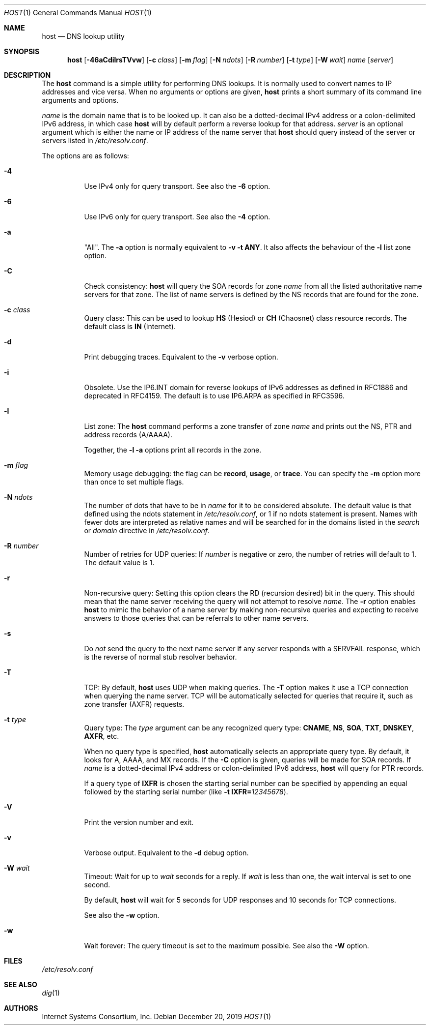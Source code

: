 .\" $OpenBSD: host.1,v 1.12 2019/12/20 23:03:30 jca Exp $
.\"
.\" Copyright (C) 2000-2002, 2004, 2005, 2007-2009, 2014-2018 Internet Systems Consortium, Inc. ("ISC")
.\"
.\" Permission to use, copy, modify, and/or distribute this software for any
.\" purpose with or without fee is hereby granted, provided that the above
.\" copyright notice and this permission notice appear in all copies.
.\"
.\" THE SOFTWARE IS PROVIDED "AS IS" AND ISC DISCLAIMS ALL WARRANTIES WITH
.\" REGARD TO THIS SOFTWARE INCLUDING ALL IMPLIED WARRANTIES OF MERCHANTABILITY
.\" AND FITNESS. IN NO EVENT SHALL ISC BE LIABLE FOR ANY SPECIAL, DIRECT,
.\" INDIRECT, OR CONSEQUENTIAL DAMAGES OR ANY DAMAGES WHATSOEVER RESULTING FROM
.\" LOSS OF USE, DATA OR PROFITS, WHETHER IN AN ACTION OF CONTRACT, NEGLIGENCE
.\" OR OTHER TORTIOUS ACTION, ARISING OUT OF OR IN CONNECTION WITH THE USE OR
.\" PERFORMANCE OF THIS SOFTWARE.
.\"
.Dd $Mdocdate: December 20 2019 $
.Dt HOST 1
.Os
.Sh NAME
.Nm host
.Nd DNS lookup utility
.Sh SYNOPSIS
.Nm
.Op Fl 46aCdilrsTVvw
.Op Fl c Ar class
.Op Fl m Ar flag
.Op Fl N Ar ndots
.Op Fl R Ar number
.Op Fl t Ar type
.Op Fl W Ar wait
.Ar name
.Op Ar server
.Sh DESCRIPTION
The
.Nm
command is a simple utility for performing DNS lookups.
It is normally used to convert names to IP addresses and vice versa.
When no arguments or options are given,
.Nm
prints a short summary of its command line arguments and options.
.Pp
.Ar name
is the domain name that is to be looked up.
It can also be a dotted-decimal IPv4 address or a colon-delimited IPv6
address, in which case
.Nm
will by default perform a reverse lookup for that address.
.Ar server
is an optional argument which is either the name or IP address of the name
server that
.Nm
should query instead of the server or servers listed in
.Pa /etc/resolv.conf .
.Pp
The options are as follows:
.Bl -tag -width Ds
.It Fl 4
Use IPv4 only for query transport.
See also the
.Fl 6
option.
.It Fl 6
Use IPv6 only for query transport.
See also the
.Fl 4
option.
.It Fl a
"All". The
.Fl a
option is normally equivalent to
.Fl v
.Fl t Cm ANY .
It also affects the behaviour of the
.Fl l
list zone option.
.It Fl C
Check consistency:
.Nm
will query the SOA records for zone
.Ar name
from all the listed authoritative name servers for that zone.
The list of name servers is defined by the NS records that are found for the
zone.
.It Fl c Ar class
Query class: This can be used to lookup
.Cm HS
(Hesiod)
or
.Cm CH
(Chaosnet) class resource records.
The default class is
.Cm IN
(Internet).
.It Fl d
Print debugging traces.
Equivalent to the
.Fl v
verbose option.
.It Fl i
Obsolete.
Use the IP6.INT domain for reverse lookups of IPv6 addresses as defined in
RFC1886 and deprecated in RFC4159.
The default is to use IP6.ARPA as specified in RFC3596.
.It Fl l
List zone:
The
.Nm
command performs a zone transfer of
zone
.Ar name
and prints out the NS, PTR and address records (A/AAAA).
.Pp
Together, the
.Fl l
.Fl a
options print all records in the zone.
.It Fl m Ar flag
Memory usage debugging: the flag can be
.Cm record ,
.Cm usage ,
or
.Cm trace .
You can specify the
.Fl m
option more than once to set multiple flags.
.It Fl N Ar ndots
The number of dots that have to be in
.Ar name
for it to be considered absolute.
The default value is that defined using the ndots statement in
.Pa /etc/resolv.conf ,
or 1 if no ndots statement is present.
Names with fewer dots are interpreted as relative names and will be searched for
in the domains listed in the
.Vt search
or
.Vt domain
directive in
.Pa /etc/resolv.conf .
.It Fl R Ar number
Number of retries for UDP queries:
If
.Ar number
is negative or zero, the number of retries will default to 1. The default value
is 1.
.It Fl r
Non-recursive query:
Setting this option clears the RD (recursion desired) bit in the query.
This should mean that the name server receiving the query will not attempt to
resolve
.Ar name .
The
.Fl r
option enables
.Nm
to mimic the behavior of a name server by making non-recursive queries and
expecting to receive answers to those queries that can be referrals to other
name servers.
.It Fl s
Do
.Em not
send the query to the next name server if any server responds with a SERVFAIL
response, which is the reverse of normal stub resolver behavior.
.It Fl T
TCP:
By default,
.Nm
uses UDP when making queries.
The
.Fl T
option makes it use a TCP connection when querying the name server.
TCP will be automatically selected for queries that require it, such as zone
transfer (AXFR) requests.
.It Fl t Ar type
Query type:
The
.Ar type
argument can be any recognized query type:
.Cm CNAME ,
.Cm NS ,
.Cm SOA ,
.Cm TXT ,
.Cm DNSKEY ,
.Cm AXFR ,
etc.
.Pp
When no query type is specified,
.Nm
automatically selects an appropriate query type.
By default, it looks for A, AAAA, and MX records.
If the
.Fl C
option is given, queries will be made for SOA records.
If
.Ar name
is a dotted-decimal IPv4 address or colon-delimited IPv6 address,
.Nm
will query for PTR records.
.Pp
If a query type of
.Cm IXFR
is chosen the starting serial number can be specified by appending an equal
followed by the starting serial number (like
.Fl t Cm IXFR= Ns Ar 12345678 ) .
.It Fl V
Print the version number and exit.
.It Fl v
Verbose output.
Equivalent to the
.Fl d
debug option.
.It Fl W Ar wait
Timeout: Wait for up to
.Ar wait
seconds for a reply.
If
.Ar wait
is less than one, the wait interval is set to one second.
.Pp
By default,
.Nm
will wait for 5 seconds for UDP responses and 10 seconds for TCP connections.
.Pp
See also the
.Fl w
option.
.It Fl w
Wait forever: The query timeout is set to the maximum possible.
See also the
.Fl W
option.
.El
.Sh FILES
.Pa /etc/resolv.conf
.Sh SEE ALSO
.Xr dig 1
.Sh AUTHORS
.An -nosplit
.An Internet Systems Consortium, Inc .
